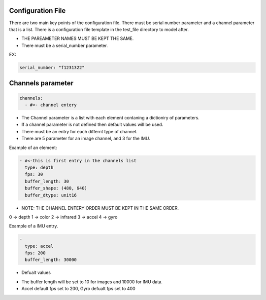 ===================
Configuration File
===================

There are two main key points of the configuration file. There must be serial number parameter and a channel parameter that is a list.
There is a configuration file template in the test_file directory to model after. 

* THE PAREAMETER NAMES MUST BE KEPT THE SAME.

* There must be a serial_number parameter.
EX:

.. code-block:: yaml

    serial_number: "f1231322"

=====================
Channels parameter 
=====================

.. code-block:: yaml

    channels:
      - #<- channel entery 

- The Channel parameter is a list with each element contaning a dictioniry of parameters.
- If a channel parameter is not defined then default values will be used.
- There must be an entry for each differnt type of channel.
- There are 5 parameter for an image channel, and 3 for the IMU. 

Example of an element:

.. code-block:: yaml

  - #<-this is first entry in the channels list
    type: depth
    fps: 30
    buffer_length: 30
    buffer_shape: (480, 640)
    buffer_dtype: unit16


* NOTE: THE CHANNEL ENTERY ORDER MUST BE KEPT IN THE SAME ORDER.

0 -> depth
1 -> color
2 -> infrared
3 -> accel
4 -> gyro

Example of a IMU entry. 

.. code-block:: yaml

  - 
    type: accel
    fps: 200
    buffer_length: 30000



* Defualt values

- The buffer length will be set to 10 for images and 10000 for IMU data.
- Accel default fps set to 200, Gyro defualt fps set to 400
